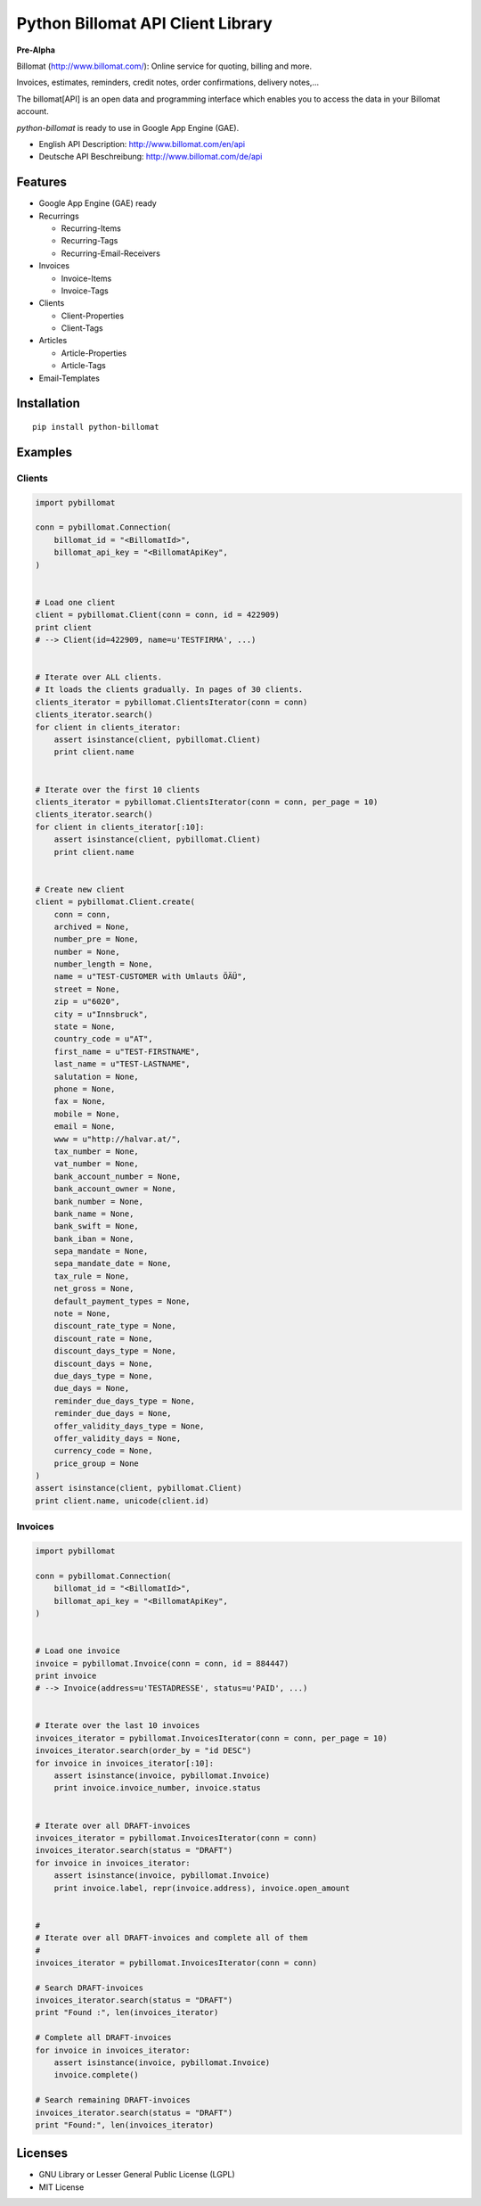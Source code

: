 ##################################
Python Billomat API Client Library
##################################


**Pre-Alpha**


Billomat (http://www.billomat.com/): Online service
for quoting, billing and more.

Invoices, estimates, reminders, credit notes, order confirmations,
delivery notes,...

The billomat[API] is an open data and programming interface which
enables you to access the data in your Billomat account.

*python-billomat* is ready to use in Google App Engine (GAE).

- English API Description: http://www.billomat.com/en/api
- Deutsche API Beschreibung: http://www.billomat.com/de/api


========
Features
========

- Google App Engine (GAE) ready

- Recurrings

  - Recurring-Items
  - Recurring-Tags
  - Recurring-Email-Receivers

- Invoices

  - Invoice-Items
  - Invoice-Tags

- Clients

  - Client-Properties
  - Client-Tags

- Articles

  - Article-Properties
  - Article-Tags

- Email-Templates


============
Installation
============

::

    pip install python-billomat


========
Examples
========

-------
Clients
-------

.. code:: python


    import pybillomat

    conn = pybillomat.Connection(
        billomat_id = "<BillomatId>",
        billomat_api_key = "<BillomatApiKey",
    )


    # Load one client
    client = pybillomat.Client(conn = conn, id = 422909)
    print client
    # --> Client(id=422909, name=u'TESTFIRMA', ...)


    # Iterate over ALL clients.
    # It loads the clients gradually. In pages of 30 clients.
    clients_iterator = pybillomat.ClientsIterator(conn = conn)
    clients_iterator.search()
    for client in clients_iterator:
        assert isinstance(client, pybillomat.Client)
        print client.name


    # Iterate over the first 10 clients
    clients_iterator = pybillomat.ClientsIterator(conn = conn, per_page = 10)
    clients_iterator.search()
    for client in clients_iterator[:10]:
        assert isinstance(client, pybillomat.Client)
        print client.name


    # Create new client
    client = pybillomat.Client.create(
        conn = conn,
        archived = None,
        number_pre = None,
        number = None,
        number_length = None,
        name = u"TEST-CUSTOMER with Umlauts ÖÄÜ",
        street = None,
        zip = u"6020",
        city = u"Innsbruck",
        state = None,
        country_code = u"AT",
        first_name = u"TEST-FIRSTNAME",
        last_name = u"TEST-LASTNAME",
        salutation = None,
        phone = None,
        fax = None,
        mobile = None,
        email = None,
        www = u"http://halvar.at/",
        tax_number = None,
        vat_number = None,
        bank_account_number = None,
        bank_account_owner = None,
        bank_number = None,
        bank_name = None,
        bank_swift = None,
        bank_iban = None,
        sepa_mandate = None,
        sepa_mandate_date = None,
        tax_rule = None,
        net_gross = None,
        default_payment_types = None,
        note = None,
        discount_rate_type = None,
        discount_rate = None,
        discount_days_type = None,
        discount_days = None,
        due_days_type = None,
        due_days = None,
        reminder_due_days_type = None,
        reminder_due_days = None,
        offer_validity_days_type = None,
        offer_validity_days = None,
        currency_code = None,
        price_group = None
    )
    assert isinstance(client, pybillomat.Client)
    print client.name, unicode(client.id)


--------
Invoices
--------

.. code:: python


    import pybillomat

    conn = pybillomat.Connection(
        billomat_id = "<BillomatId>",
        billomat_api_key = "<BillomatApiKey",
    )


    # Load one invoice
    invoice = pybillomat.Invoice(conn = conn, id = 884447)
    print invoice
    # --> Invoice(address=u'TESTADRESSE', status=u'PAID', ...)


    # Iterate over the last 10 invoices
    invoices_iterator = pybillomat.InvoicesIterator(conn = conn, per_page = 10)
    invoices_iterator.search(order_by = "id DESC")
    for invoice in invoices_iterator[:10]:
        assert isinstance(invoice, pybillomat.Invoice)
        print invoice.invoice_number, invoice.status


    # Iterate over all DRAFT-invoices
    invoices_iterator = pybillomat.InvoicesIterator(conn = conn)
    invoices_iterator.search(status = "DRAFT")
    for invoice in invoices_iterator:
        assert isinstance(invoice, pybillomat.Invoice)
        print invoice.label, repr(invoice.address), invoice.open_amount


    #
    # Iterate over all DRAFT-invoices and complete all of them
    #
    invoices_iterator = pybillomat.InvoicesIterator(conn = conn)

    # Search DRAFT-invoices
    invoices_iterator.search(status = "DRAFT")
    print "Found :", len(invoices_iterator)

    # Complete all DRAFT-invoices
    for invoice in invoices_iterator:
        assert isinstance(invoice, pybillomat.Invoice)
        invoice.complete()

    # Search remaining DRAFT-invoices
    invoices_iterator.search(status = "DRAFT")
    print "Found:", len(invoices_iterator)


========
Licenses
========

- GNU Library or Lesser General Public License (LGPL)
- MIT License 


